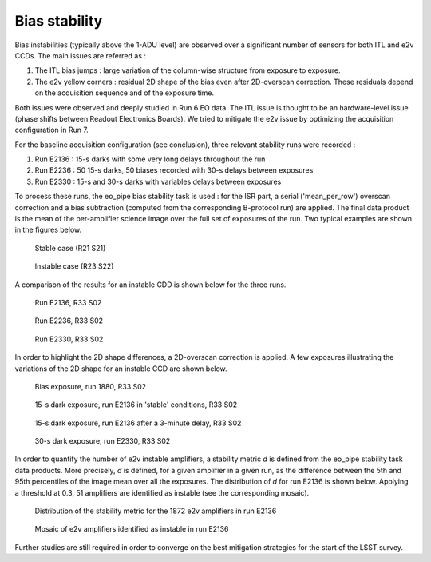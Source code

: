 Bias stability
############################################
Bias instabilities (typically above the 1-ADU level) are observed over a significant number of sensors for both ITL and e2v CCDs. The main issues are referred as :

#. The ITL bias jumps : large variation of the column-wise structure from exposure to exposure.
#. The e2v yellow corners : residual 2D shape of the bias even after 2D-overscan correction. These residuals depend on the acquisition sequence and of the exposure time.
   
Both issues were observed and deeply studied in Run 6 EO data. The ITL issue is thought to be an hardware-level issue (phase shifts between Readout Electronics Boards). We tried to mitigate the e2v issue by optimizing the acquisition configuration in Run 7.

For the baseline acquisition configuration (see conclusion), three relevant stability runs were recorded :

#. Run E2136 : 15-s darks with some very long delays throughout the run
#. Run E2236 : 50 15-s darks, 50 biases recorded with 30-s delays between exposures
#. Run E2330 : 15-s and 30-s darks with variables delays between exposures

To process these runs, the eo_pipe bias stability task is used : for the ISR part, a serial ('mean_per_row') overscan correction and a bias subtraction (computed from the corresponding B-protocol run) are applied. The final data product is the mean of the per-amplifier science image over the full set of exposures of the run. Two typical examples are shown in the figures below.

.. figure:: sections/figures/E2136_R21_S21.png

   Stable case (R21 S21)

.. figure:: sections/figures/E2136_R23_S22.png

   Instable case (R23 S22)

A comparison of the results for an instable CDD is shown below for the three runs.

.. figure:: sections/figures/E2136_R33_S02.png

  Run E2136, R33 S02

.. figure:: sections/figures/E2236_R33_S02.png

  Run E2236, R33 S02

.. figure:: sections/figures/E2330_R33_S02.png
  	   
  Run E2330, R33 S02

In order to highlight the 2D shape differences, a 2D-overscan correction is applied. A few exposures illustrating the variations of the 2D shape for an instable CCD are shown below.

.. figure:: sections/figures/E1880_bias_R33_S02.png

   Bias exposure, run 1880, R33 S02

.. figure:: sections/figures/E2136_dark15_R33_S02.png
	    
   15-s dark exposure, run E2136 in 'stable' conditions, R33 S02	   
	   
.. figure:: sections/figures/E2136_dark15_delay_R33_S02.png

   15-s dark exposure, run E2136 after a 3-minute delay, R33 S02

.. figure:: sections/figures/E2330_dark30_R33_S02.png

   30-s dark exposure, run E2330, R33 S02

In order to quantify the number of e2v instable amplifiers, a stability metric *d* is defined from the eo_pipe stability task data products. More precisely, *d* is defined, for a given amplifier in a given run, as the difference between the 5th and 95th percentiles of the image mean over all the exposures. The distribution of *d* for run E2136 is shown below. Applying a threshold at 0.3, 51 amplifiers are identified as instable (see the corresponding mosaic).

.. figure:: sections/figures/E2136_distribution_d.png

   Distribution of the stability metric for the 1872 e2v amplifiers in run E2136

.. figure:: sections/figures/E2136_mosaic_d.png

   Mosaic of e2v amplifiers identified as instable in run E2136
	   
Further studies are still required in order to converge on the best mitigation strategies for the start of the LSST survey.
